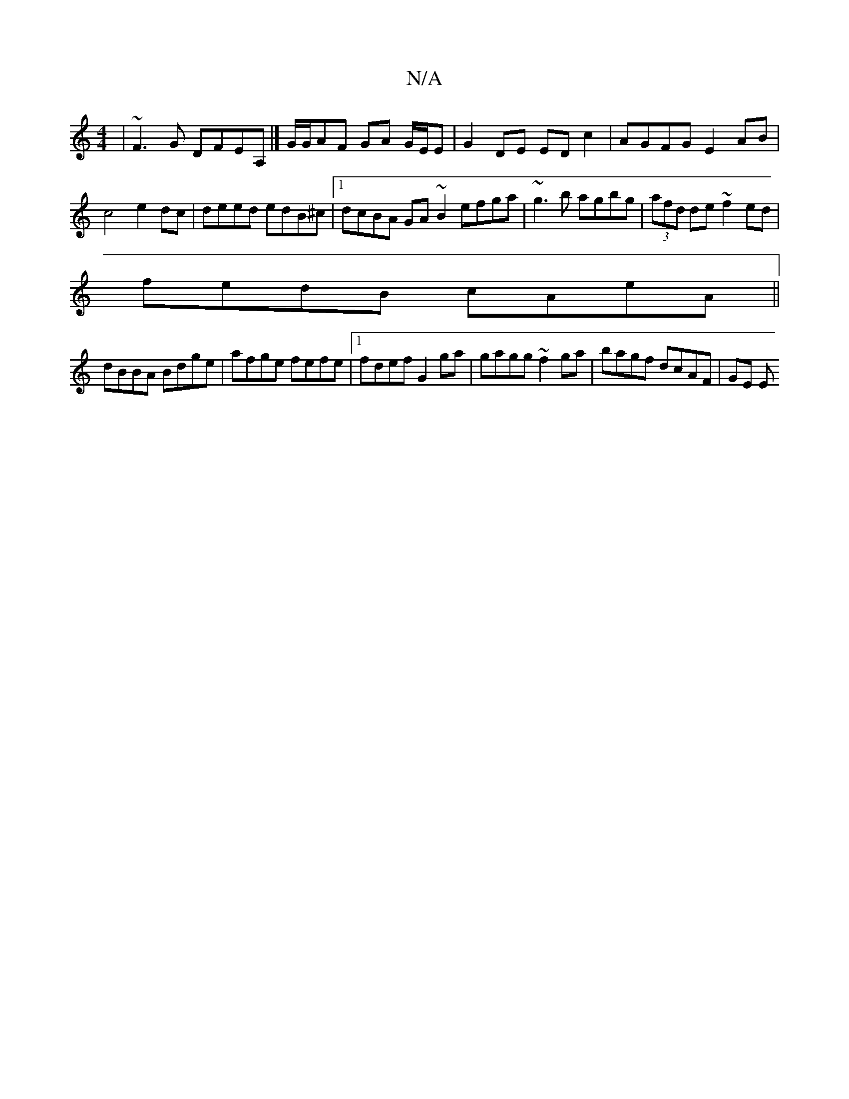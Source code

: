 X:1
T:N/A
M:4/4
R:N/A
K:Cmajor
 | ~F3G DFEA, |] G/G/AF GA G/E/E | G2 DE ED c2 | AGFG E2 AB | c4 e2dc | deed edB^c|[1 dcBA GA ~B2 efga-|~g3b agbg|(3afd de ~f2 ed|
fedB cAeA||
dBBA Bdge|afge fefe|1 fdef G2ga|gagg ~f2ga|bagf dcAF|GE E